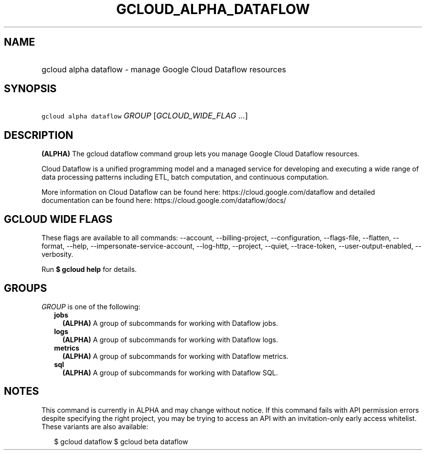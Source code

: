 
.TH "GCLOUD_ALPHA_DATAFLOW" 1



.SH "NAME"
.HP
gcloud alpha dataflow \- manage Google Cloud Dataflow resources



.SH "SYNOPSIS"
.HP
\f5gcloud alpha dataflow\fR \fIGROUP\fR [\fIGCLOUD_WIDE_FLAG\ ...\fR]



.SH "DESCRIPTION"

\fB(ALPHA)\fR The gcloud dataflow command group lets you manage Google Cloud
Dataflow resources.

Cloud Dataflow is a unified programming model and a managed service for
developing and executing a wide range of data processing patterns including ETL,
batch computation, and continuous computation.

More information on Cloud Dataflow can be found here:
https://cloud.google.com/dataflow and detailed documentation can be found here:
https://cloud.google.com/dataflow/docs/



.SH "GCLOUD WIDE FLAGS"

These flags are available to all commands: \-\-account, \-\-billing\-project,
\-\-configuration, \-\-flags\-file, \-\-flatten, \-\-format, \-\-help,
\-\-impersonate\-service\-account, \-\-log\-http, \-\-project, \-\-quiet,
\-\-trace\-token, \-\-user\-output\-enabled, \-\-verbosity.

Run \fB$ gcloud help\fR for details.



.SH "GROUPS"

\f5\fIGROUP\fR\fR is one of the following:

.RS 2m
.TP 2m
\fBjobs\fR
\fB(ALPHA)\fR A group of subcommands for working with Dataflow jobs.

.TP 2m
\fBlogs\fR
\fB(ALPHA)\fR A group of subcommands for working with Dataflow logs.

.TP 2m
\fBmetrics\fR
\fB(ALPHA)\fR A group of subcommands for working with Dataflow metrics.

.TP 2m
\fBsql\fR
\fB(ALPHA)\fR A group of subcommands for working with Dataflow SQL.


.RE
.sp

.SH "NOTES"

This command is currently in ALPHA and may change without notice. If this
command fails with API permission errors despite specifying the right project,
you may be trying to access an API with an invitation\-only early access
whitelist. These variants are also available:

.RS 2m
$ gcloud dataflow
$ gcloud beta dataflow
.RE

